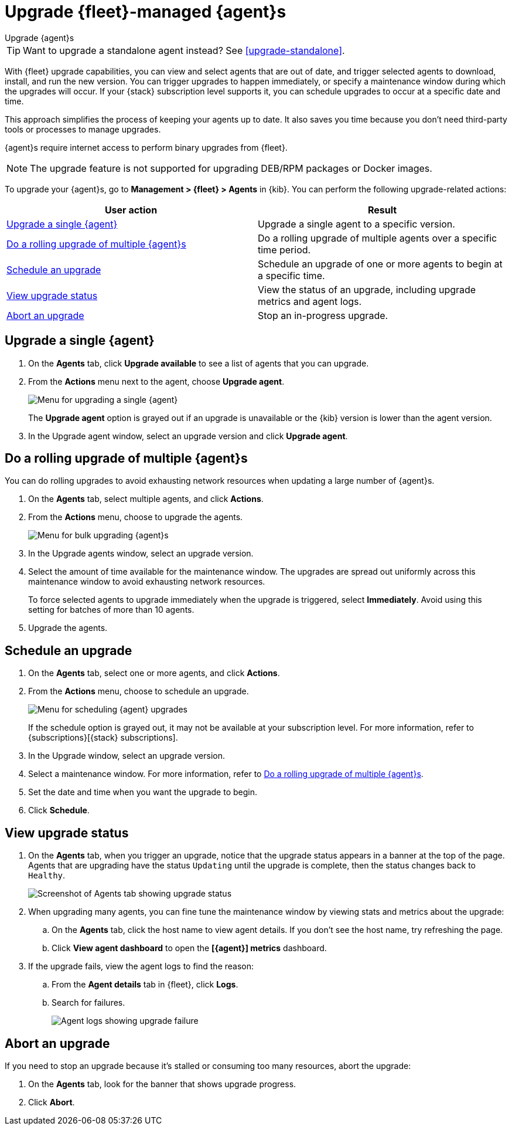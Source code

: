 [[upgrade-elastic-agent]]
= Upgrade {fleet}-managed {agent}s

++++
<titleabbrev>Upgrade {agent}s</titleabbrev>
++++

TIP: Want to upgrade a standalone agent instead? See <<upgrade-standalone>>.

With {fleet} upgrade capabilities, you can view and select agents that are out
of date, and trigger selected agents to download, install, and run the new
version. You can trigger upgrades to happen immediately, or specify a
maintenance window during which the upgrades will occur. If your {stack}
subscription level supports it, you can schedule upgrades to occur at a specific
date and time.

This approach simplifies the process of keeping your agents up to date. It also
saves you time because you don’t need third-party tools or processes to
manage upgrades.

{agent}s require internet access to perform binary upgrades from {fleet}.

NOTE: The upgrade feature is not supported for upgrading DEB/RPM packages or
Docker images.

To upgrade your {agent}s, go to *Management > {fleet} > Agents* in {kib}. You
can perform the following upgrade-related actions:

[options,header]
|===
| User action | Result

|<<upgrade-an-agent>>
|Upgrade a single agent to a specific version.

|<<rolling-agent-upgrade>>
|Do a rolling upgrade of multiple agents over a specific time period.

|<<schedule-agent-upgrade>>
|Schedule an upgrade of one or more agents to begin at a specific time.

|<<view-upgrade-status>>
|View the status of an upgrade, including upgrade metrics and agent logs.

|<<abort-agent-upgrade>>
|Stop an in-progress upgrade.

|===


[discrete]
[[upgrade-an-agent]]
== Upgrade a single {agent}

. On the **Agents** tab, click **Upgrade available** to see a list of agents
that you can upgrade.

. From the **Actions** menu next to the agent, choose **Upgrade agent**.
+
[role="screenshot"]
image::images/upgrade-single-agent.png[Menu for upgrading a single {agent}]
+
The **Upgrade agent** option is grayed out if an upgrade is unavailable or
the {kib} version is lower than the agent version.

. In the Upgrade agent window, select an upgrade version and click
**Upgrade agent**.

[discrete]
[[rolling-agent-upgrade]]
== Do a rolling upgrade of multiple {agent}s

You can do rolling upgrades to avoid exhausting network resources when updating
a large number of {agent}s.

. On the **Agents** tab, select multiple agents, and click **Actions**.

. From the **Actions** menu, choose to upgrade the agents.
+
[role="screenshot"]
image::images/rolling-agent-upgrade.png[Menu for bulk upgrading {agent}s]

. In the Upgrade agents window, select an upgrade version.

. Select the amount of time available for the maintenance window. The upgrades
are spread out uniformly across this maintenance window to avoid exhausting
network resources. 
+
To force selected agents to upgrade immediately when the upgrade is
triggered, select **Immediately**. Avoid using this setting for batches of more
than 10 agents.

. Upgrade the agents.

[discrete]
[[schedule-agent-upgrade]]
== Schedule an upgrade

. On the **Agents** tab, select one or more agents, and click **Actions**.

. From the **Actions** menu, choose to schedule an upgrade.
+
[role="screenshot"]
image::images/schedule-upgrade.png[Menu for scheduling {agent} upgrades]
+
If the schedule option is grayed out, it may not be available at your
subscription level. For more information, refer to {subscriptions}[{stack}
subscriptions].

. In the Upgrade window, select an upgrade version.

. Select a maintenance window. For more information, refer to
<<rolling-agent-upgrade>>.

. Set the date and time when you want the upgrade to begin.

. Click **Schedule**.

[discrete]
[[view-upgrade-status]]
== View upgrade status

. On the **Agents** tab, when you trigger an upgrade, notice that the upgrade
 status appears in a banner at the top of the page. Agents that are upgrading
 have the status `Updating` until the upgrade is complete, then the status
 changes back to `Healthy`.
+
[role="screenshot"]
image::images/upgrade-status.png[Screenshot of Agents tab showing upgrade status]

. When upgrading many agents, you can fine tune the maintenance window by
viewing stats and metrics about the upgrade:
+
.. On the **Agents** tab, click the host name to view agent details. If you
don't see the host name, try refreshing the page.
.. Click **View agent dashboard** to open the **[{agent}] metrics** dashboard.

. If the upgrade fails, view the agent logs to find the reason:
+
.. From the **Agent details** tab in {fleet}, click **Logs**.
.. Search for failures.
+
[role="screenshot"]
image::images/upgrade-failure.png[Agent logs showing upgrade failure]

[discrete]
[[abort-agent-upgrade]]
== Abort an upgrade

If you need to stop an upgrade because it's stalled or consuming too many
resources, abort the upgrade:

. On the **Agents** tab, look for the banner that shows upgrade progress.
. Click **Abort**.
